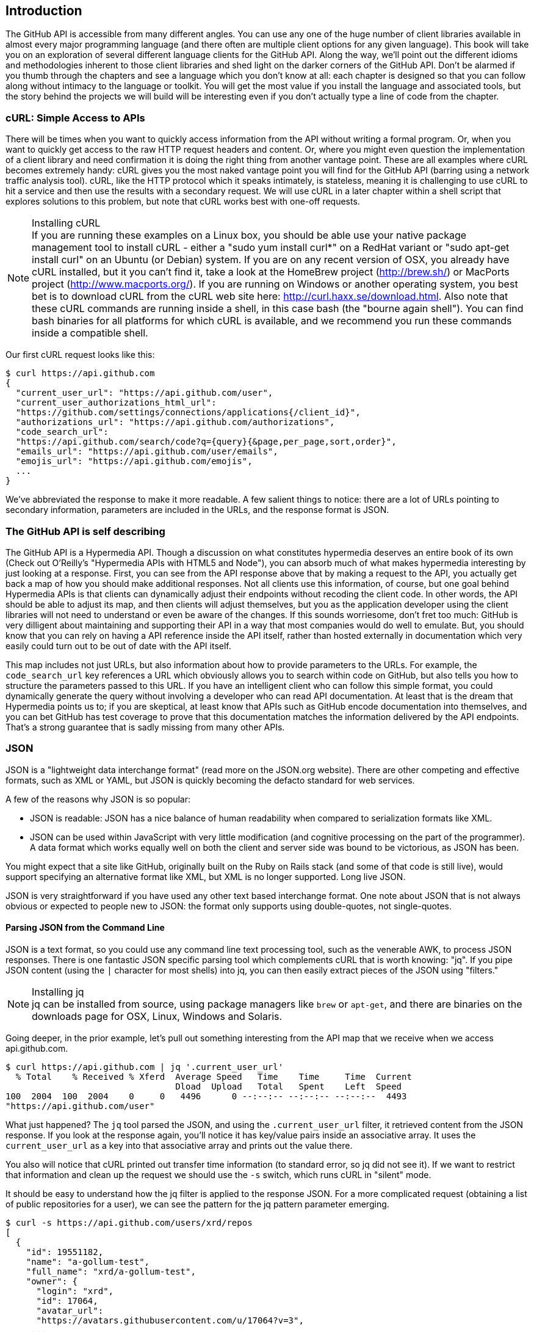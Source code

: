 == Introduction

The GitHub API is accessible from many different angles. You can use
any one of the huge number of client libraries available in almost
every major programming language (and there often are multiple client options
for any given language). This book will take you on an
exploration of several different language clients for the GitHub API.
Along the way, we'll point out the different idioms and methodologies
inherent to those client libraries and shed light on the darker corners
of the GitHub API. Don't be alarmed if you thumb through the chapters
and see a language which you don't know at all: each chapter is
designed so that you can follow along without intimacy to the
language or toolkit. You will get the most value if you install the
language and associated tools, but the story behind the projects we
will build will be interesting even if you don't actually 
type a line of code from the chapter.

=== cURL: Simple Access to APIs

There will be times when you want to quickly access information from
the API without writing a formal program. Or, when you want to quickly
get access to the raw HTTP request headers and content. Or, where you
might even question the implementation of a client library and need
confirmation it is doing the right thing from another vantage
point. These are all examples where cURL becomes extremely handy: cURL
gives you the most naked vantage point you will find for the GitHub
API (barring using a network traffic analysis tool). cURL, like the HTTP
protocol which it speaks intimately, is stateless, meaning it is
challenging to use cURL to hit a service and then use the results with a
secondary request. We will use cURL in a later chapter within a shell
script that explores solutions to this problem, but note that cURL
works best with one-off requests.

.Installing cURL
[NOTE]
If you are running these examples on a Linux box, you should be able
use your native package management tool to install cURL - either a
"sudo yum install curl*" on a RedHat variant or "sudo apt-get
install curl" on an Ubuntu (or Debian) system.  If you are on any
recent version of OSX, you already 
have cURL installed, but it you can't find it, take a look at the
HomeBrew project (http://brew.sh/) or MacPorts project
(http://www.macports.org/).  If you are running on Windows or another
operating system, you best bet is to download cURL from the cURL web
site here: http://curl.haxx.se/download.html. Also note that these cURL 
commands are running inside a shell, in this case bash (the "bourne 
again shell"). You can find bash binaries for all platforms for which 
cURL is available, and we recommend you run these commands inside a 
compatible shell.

Our first cURL request looks like this:

[source,bash]
-----
$ curl https://api.github.com
{
  "current_user_url": "https://api.github.com/user",
  "current_user_authorizations_html_url":
  "https://github.com/settings/connections/applications{/client_id}",
  "authorizations_url": "https://api.github.com/authorizations",
  "code_search_url":
  "https://api.github.com/search/code?q={query}{&page,per_page,sort,order}",
  "emails_url": "https://api.github.com/user/emails",
  "emojis_url": "https://api.github.com/emojis",
  ...
}
-----

We've abbreviated the response to make it more readable. A few salient
things to notice: there are a lot of URLs pointing to secondary
information, parameters are included in the URLs, and the
response format is JSON.

=== The GitHub API is self describing

The GitHub API is a Hypermedia API. Though a discussion on what constitutes
hypermedia deserves an entire book of its own (Check out O'Reilly's
"Hypermedia APIs with HTML5 and Node"), you can absorb much of what
makes hypermedia interesting by just looking at a response. First, you
can see from the API response above that by making a request to the
API, you actually get back a map of how you should make additional
responses. Not all clients use this information, of course, but one
goal behind Hypermedia APIs is that clients can dynamically adjust
their endpoints without recoding the client code. In other words, the
API should be able to adjust its map, and then clients will adjust
themselves, but you as the application developer using the client
libraries will not need to understand or even be aware of the
changes. If this sounds worriesome, don't fret too much: GitHub is
very dilligent about maintaining and supporting their API in a way
that most companies would do well to emulate. But, you should know
that you can rely on having a API reference inside the API itself,
rather than hosted externally in documentation which very easily could
turn out to be out of date with the API itself. 

This map includes not just URLs, but also information about how to
provide parameters to the URLs. For example, the `code_search_url` key
references a URL which obviously allows you to search within code on
GitHub, but also tells you how to structure the parameters passed to
this URL. If you have an intelligent client who can follow this simple
format, you could dynamically generate the query without involving a
developer who can read API documentation. At least that is the dream
that Hypermedia points us to; if you are skeptical, at least know that
APIs such as GitHub encode documentation into themselves, and you can
bet GitHub has test coverage to prove that this documentation matches
the information delivered by the API endpoints. That's a strong
guarantee that is sadly missing from many other APIs.

=== JSON

JSON is a "lightweight data interchange format" (read more on the
JSON.org website). There are other competing and effective formats,
such as XML or YAML, but JSON is quickly becoming the defacto 
standard for web services.

A few of the reasons why JSON is so popular:

* JSON is readable: JSON has a nice balance of human readability when
  compared to serialization formats like XML.
* JSON can be used within JavaScript with very little modification
  (and cognitive processing on the part of the programmer). A data
  format which works equally well on both the client and server side
  was bound to be victorious, as JSON has been.

You might expect that a site like GitHub, originally built on the Ruby
on Rails stack (and some of that code is still live), would support
specifying an alternative format like XML, but XML is no longer
supported. Long live JSON.

JSON is very straightforward if you have used any other text based
interchange format. One note about JSON that is not always obvious or
expected to people new to JSON: the format only supports using
double-quotes, not single-quotes.

==== Parsing JSON from the Command Line

JSON is a text format, so you could use any command line text processing tool, such
as the venerable AWK, to process JSON responses. There is one fantastic JSON
specific parsing tool which complements cURL that is worth knowing:
"jq". If you pipe JSON content (using the `|` character for most shells)
into jq, you can then easily extract pieces of the JSON using "filters."

.Installing jq
[NOTE]
jq can be installed from source, using package managers like `brew` or
`apt-get`, and there are binaries on the downloads page for OSX,
Linux, Windows and Solaris.

Going deeper, in the prior example, let's pull out something
interesting from the API map that we receive when we access
api.github.com. 

[source,bash]
------
$ curl https://api.github.com | jq '.current_user_url'
  % Total    % Received % Xferd  Average Speed   Time    Time     Time  Current
                                 Dload  Upload   Total   Spent    Left  Speed
100  2004  100  2004    0     0   4496      0 --:--:-- --:--:-- --:--:--  4493
"https://api.github.com/user"
------

What just happened? The `jq` tool parsed the JSON, and using the
`.current_user_url` filter, it retrieved content from the JSON
response. If you look at the response again, you'll notice it has
key/value pairs inside an associative array. It uses the
`current_user_url` as a key into that associative array and prints out
the value there.

You also will notice that cURL printed out transfer time
information (to standard error, so jq did not see it). If we want to
restrict that information and clean up the request we should use the
`-s` switch, which runs cURL in "silent" mode.

It should be easy to understand how the jq filter is applied to the
response JSON. For a more complicated request (obtaining a list of
public repositories for a user), we can see the pattern for the jq
pattern parameter emerging.

[source,bash]
------
$ curl -s https://api.github.com/users/xrd/repos
[ 
  {
    "id": 19551182,
    "name": "a-gollum-test",
    "full_name": "xrd/a-gollum-test",
    "owner": {
      "login": "xrd",
      "id": 17064,
      "avatar_url":
      "https://avatars.githubusercontent.com/u/17064?v=3",
     ...
  }
]
$ curl -s https://api.github.com/users/xrd/repos | jq '.[0].owner.id'
17064
------

This response is different structurally: instead of an associative
array, we now have an array (multiple items). To get the first one, we
specify a numeric index, and then key into the successive associative
arrays inside of it to reach the desired content: the owner id.

Jq is a great tool for checking the validity of JSON. As mentioned
before, JSON only uses double-quotes, not single quotes. You can
verify that JSON is valid with jq as well.

[source,bash]
-----
$ echo '{ "a" : "b" }' | jq '.'
{
  "a": "b"
}
$ echo "{ 'no' : 'bueno' }" | jq "."
parse error: Invalid numeric literal at line 1, column 7
-----

The first JSON we pass into jq works, while the second, because it
uses invalid single quote characters, fails with an error. Jq filters
are strings passed as arguments, and the shell which provides the
string to jq does not care, however, if you use single quotes or
double quotes, as you see above. The echo command, if you didn't
already know, prints out whatever string you provide to it; when we
combine this with the pipe character we can easily provide that string
to jq through standard input.

Jq is a powerful tool for quickly retrieving content from an arbitray
JSON request. Jq has many other powerful features, documented at
stedolan.github.io/jq.

==== Debugging Switches for cURL

As mentioned, cURL is a great tool when you are verifying that a
response is what you expect it to be. The response body is important,
but often you'll want access to the headers as well. cURL makes
getting these easy with the `-i` and `-v` switches. The `-i` switch
prints out request headers, and the `-v` switch prints out both
request and response headers (the `>` character indicates request
data, and the `<` character indicates response data).

[source,bash]
-----
$ curl -i https://api.github.com                                                     
HTTP/1.1 200 OK
Server: GitHub.com
Date: Wed, 03 Jun 2015 19:39:03 GMT
Content-Type: application/json; charset=utf-8
Content-Length: 2004
Status: 200 OK
X-RateLimit-Limit: 60
...
{
  "current_user_url": "https://api.github.com/user",
  ...
}
$ curl -v https://api.github.com
* Rebuilt URL to: https://api.github.com/
* Hostname was NOT found in DNS cache
*   Trying 192.30.252.137...
* Connected to api.github.com (192.30.252.137) port 443 (#0)
* successfully set certificate verify locations:
*   CAfile: none
  CApath: /etc/ssl/certs
* SSLv3, TLS handshake, Client hello (1):
* SSLv3, TLS handshake, Server hello (2):
...
* CN=DigiCert SHA2 High Assurance Server CA
*        SSL certificate verify ok.
> GET / HTTP/1.1
> User-Agent: curl/7.35.0
> Host: api.github.com
> Accept: */*
> 
< HTTP/1.1 200 OK
* Server GitHub.com is not blacklisted
...
-----

With the `-v` switch you get everything: DNS lookups, information on
the SSL chain, and the full request and response information.

Be aware that if you print out headers, a tool like jq will get
confused because you are no longer providing it with pure JSON.

=== All The Headers and Data

Three headers are present in every GitHub API response which tell you
about the GitHub API rate limits.  They are X-RateLimit-Limit,
X-RateLimit-Remaining, and X-RateLimit-Reset.   These limits are
explained in detail in <<developer-api-rates>>.

The X-GitHub-Media-Type header contains information that will come in
handy when you are starting to retrieve text or blob content from the
API.  when you make a request to the GitHub API you can specify the
format you want to work with by sending an Accept header with your request.

Let's look at the full response from the original request.

[source,bash]
----
$ curl -i https://api.github.com/
HTTP/1.1 200 OK
Server: GitHub.com
Date: Sat, 25 Apr 2015 05:36:16 GMT
Content-Type: application/json; charset=utf-8
Content-Length: 2004
Status: 200 OK
X-RateLimit-Limit: 60
X-RateLimit-Remaining: 58
X-RateLimit-Reset: 1429943754
Cache-Control: public, max-age=60, s-maxage=60
ETag: "a5c656a9399ccd6b44e2f9a4291c8289"
Vary: Accept
X-GitHub-Media-Type: github.v3
X-XSS-Protection: 1; mode=block
X-Frame-Options: deny
Content-Security-Policy: default-src 'none'
Access-Control-Allow-Credentials: true
Access-Control-Expose-Headers: ETag, Link, X-GitHub-OTP, X-RateLimit-Limit, X-RateLimit-Remaining, X-RateLimit-Reset, X-OAuth-Scopes, X-Accepted-OAuth-Scopes, X-Poll-Interval
Access-Control-Allow-Origin: *
X-GitHub-Request-Id: C0F1CF9E:567A:9610FCB:553B27D0
Strict-Transport-Security: max-age=31536000; includeSubdomains; preload
X-Content-Type-Options: nosniff
Vary: Accept-Encoding
X-Served-By: 13d09b732ebe76f892093130dc088652
{
  "current_user_url": "https://api.github.com/user",
  "current_user_authorizations_html_url":
"https://github.com/settings/connections/applications{/client_id}",
  "authorizations_url": "https://api.github.com/authorizations",
  "code_search_url":
"https://api.github.com/search/code?q={query}{&page,per_page,sort,order}",
  ...
  "notifications_url": "https://api.github.com/notifications",
  "organization_repositories_url":
"https://api.github.com/orgs/{org}/repos{?type,page,per_page,sort}",
  "organization_url": "https://api.github.com/orgs/{org}",
  "public_gists_url": "https://api.github.com/gists/public",
  "rate_limit_url": "https://api.github.com/rate_limit",
  "repository_url": "https://api.github.com/repos/{owner}/{repo}",
  ...
}
----

Using this map, is there anything interesting we can retrieve, perhaps
information about GitHub itself? We can use the organizational URL and
substitute "github" in the placeholder.

[source,bash]
-----
$ curl https://api.github.com/orgs/github
{
  "login": "github",
  "id": 9919,
  "url": "https://api.github.com/orgs/github",
  "repos_url": "https://api.github.com/orgs/github/repos",
  "events_url": "https://api.github.com/orgs/github/events",
  "members_url":
"https://api.github.com/orgs/github/members{/member}",
  "public_members_url":
"https://api.github.com/orgs/github/public_members{/member}",
  "avatar_url": "https://avatars.githubusercontent.com/u/9919?v=3",
  "description": "GitHub, the company.",
  "name": "GitHub",
  "company": null,
  "blog": "https://github.com/about",
  "location": "San Francisco, CA",
  "email": "support@github.com",
  "public_repos": 106,
  "public_gists": 0,
  "followers": 0,
  "following": 0,
  "html_url": "https://github.com/github",
  "created_at": "2008-05-11T04:37:31Z",
  "updated_at": "2015-04-25T05:17:01Z",
  "type": "Organization"
}
-----

You can see this
tells us the company blog (https://github.com/about), that the company
is located in San Francisco, and the creation date (which strangely
does not match their blog post which states April 10th was their
official launch date: https://github.com/blog/40-we-launched).

=== Authentication

There are two ways to authenticate when making a request to the GitHub
API: username and passwords (HTTP Basic), and oAuth tokens. 

==== Username and Password Authentication

You can access protected content inside GitHub using a username and
password combination. Username authentication works by using the HTTP
Basic authentication supported by the `-u` flag in cURL. HTTP Basic
Authentication is synonymous with username and password authentication.

----
$ curl -u xrd https://api.github.com/rate_limit
Enter host password for user 'xrd': xxxxxxxx
{
  "rate": {
    "limit": 5000,
    "remaining": 4995,
    "reset": 1376251941
  }
}
----

Here we retrieve information about our own specific rate limits for
our user account, protected information only available as a logged in user.

===== Benefits of Username Authentication

Almost any client library you use will support HTTP Basic
authentication. All the GitHub API clients we looked at support
username and passwords. And, writing your own specific client is easy
as this is a core feature of the HTTP standard, so if you use any
standard HTTP library when building your own client, you will be able
to access content inside the GitHub API.

===== Downsides to Username Authentication

There are many reasons why username and password authentication is the
wrong way to manage your GitHub API access. 

* HTTP Basic is an old protocol which never anticipated the
  granularity of web services. It is not possible to restrict access to only
  certain features of a web service from the server side if you ask users to authenticate
  with username/passwords.
* If you use a username and password to access GitHub API content from
  your cell phone, and then access API content from your laptop, you
  have no way to block access to one without blocking the other. 
* HTTP Basic authentication does not support extensions to the
  authentication flow. Many modern services now support two-factor
  authentication and there is no way to inject this into the process
  without changing the HTTP clients (web browsers, for example) or at
  least the flow they expect (making the browser repeat the request).

All of these problems are solved (or at least supported) with oAuth
flows. For these reasons, there are very few reasons to use username
and passwords. If you do need simple and quick access to the GitHub
API (and you don't use two factor authentication) then HTTP basic
authentication can help you in a small subset of use cases.

==== oAuth 

oAuth is an authentication mechanism where tokens are tied to
functionality or clients. In other words, you can specify what
features of a service you want to permit an oAuth token to carry with
it, and you can issue multiple tokens and tie those to specific
clients: a cell phone app, a laptop, a smart watch, or even an
Internet of Things toaster. And, importantly, you can revoke tokens
without impacting other tokens. 

The main downside to oAuth tokens is that they introduce a level of
complexity that you may not be familiar with if you have only used
HTTP Basic which generally only requires an extra header to the HTTP
request, or an extra flag to a client tool like cURL.

oAuth solves the problems described above by linking tokens to scopes
(specified subsets of functionality inside a webs service) and
issuing as many tokens as you need to multiple clients. 

===== Scopes

When you generate an oAuth token, you specify the access rights you
require. Don't be confused because we start with HTTP Basic to
generate the oAuth token: once you have the token, you no longer need
to use HTTP Basic in successive requests. If this token is properly
issued, the oAuth token will have permissions to read and write to
public repositories owned by that user. 

[source,bash]
-----
$ curl -u username -d '{"scopes":["public_repo"]}' https://api.github.com/authorizations
{
  "id": 1234567,
  "url": "https://api.github.com/authorizations/1234567",
  "app": {
    "name": "My app",
    "url": "https://developer.github.com/v3/oauth_authorizations/",
    "client_id": "00000000000000000000"
  },
  "token": "abcdef87654321
  ...
}
-----

The JSON response, upon success, has a token you can extract and use
for applications that need access to the GitHub API.

If you are using two factor authentication, this flow requires
additional steps, all of which are documented within the Hubot chapter.

To use this token, you specify the token inside an authorization
header. It is a little bit early to talk about exactly how to interact
with the API, but the syntax in cURL looks like the following. For a
full flow, check out the Hubot chapter which shows how to use cURL
with an oAuth token.

[source,bash]
-------
$ curl -H "Authorization: token abcdef87654321" ...
-------

Scopes clarify how a service or application will use data inside the
GitHub API. This makes it easy to audit how you are using the
information if this was a token issued for your own personal use. But,
most importantly, this provides valuable clarity and protection for
those times when a third party application wants to access your
information: you can be assured the application is limited in what
data it can access, and you can revoke access easily. 

===== Scope Limitations

There is one major limitation of scopes to be aware of: you cannot do
fine-grained access to certain repositories only. If you provide
access to any of your private repositories, you are providing access
to all repositories.  

It is likely that GitHub will change the way scopes work and address
some of these issues. The great thing about the way oAuth works is
that to support these changes you will simply need to request a new
token with the scope modified, but otherwise, the application
authentication flow will be unchaged.

[WARNING]
Be very careful about the scopes you request when building a service
or application. Users are (rightly) paranoid about the data they are
handing over to you, and will evaluate your application based on the scopes
requested. If they don't think you need that scope, be sure to remove
it from the list you provide to GitHub when authorizing and consider
escalation to a higher scope after you have developed some trust with
your users.

===== Scope Escalation

You can ask for scope at one point which is very limited, and then
later ask for a greater scope. For example, when a user first accesses
your application, you could only get the user scope to create a user
object inside your service, and only when your application needs
repository information for a user, then request to escalate
privileges. At this point the user will need to approve or disapprove
your request, but asking for everything up front (before you have a
relationship with the user) often results in a user abandoning the login.

===== Simplified oAuth Flow 

oAuth has many variants, but GitHub uses oAuth2. oAuth2 specifies a
flow where:

* the application requests access
* the service provider (GitHub) requests authentication: username and
  password usually.
* if two-factor authentication is enabled, ask for the OTP (one time password) code.
* GitHub responds with a token inside a JSON payload
* the application uses the oAuth token to make requests of the API.

A real world flow is described in full in the Hubot chapter.

=== Status Codes

The GitHub API uses HTTP status codes to tell you definitive
information about how your request was processed. 

==== Success (200 or 201)

If you have worked with any HTTP clients whatsoever, you know what the
HTTP status code "200" means success. GitHub will respond with a 200
status code when your request destination URL and associated
parameters are correct. If your request creates content on the server,
then you will get a 201 status code, indicating a successful creation on
the server.

[source,bash]
-----
$ curl -s -i https://api.github.com | grep Status
Status: 200 OK
-----

==== Naughty JSON (400)

If your payload (the JSON you send to a request) is invalid, the
GitHub API will respond with a 400 error. 

[source,bash]
-----
$ curl -i -u xrd -d 'yaml: true' -X POST https://api.github.com/gists
Enter host password for user 'xrd':
HTTP/1.1 400 Bad Request
Server: GitHub.com
Date: Thu, 04 Jun 2015 20:33:49 GMT
Content-Type: application/json; charset=utf-8
Content-Length: 148
Status: 400 Bad Request
...

{
  "message": "Problems parsing JSON",
  "documentation_url":
  "https://developer.github.com/v3/oauth_authorizations/#create-a-new-authorization"
}
-----

Here we attempt to generate a new gist by using the endpoint described
at the Gist API documentation:
https://developer.github.com/v3/gists/#create-a-gist. We'll detail
Gists in more detail in the next chapter. This request fails because we
are not using JSON (our payload looks it might be YAML, handy in other situations, and discussed
in the Jekyll chapter). The payload is sent using the `-d`
switch. GitHub responds with advice on where to find the documentation
for the correct format at the `documentation_url` key inside the JSON
response.  Notice that we use the `-X POST` switch and value to tell
cURL to make a POST request to GitHub.  

==== Improper JSON (422)

If any of the fields in your request are invalid, GitHub will respond
with a 422 error. Let's attempt to fix the previous request. The
documentation indicates the JSON payload should look like this:

[source,json]
-----
{
  "description": "the description for this gist",
  "public": true,
  "files": {
    "file1.txt": {
      "content": "String file contents"
    }
  }
}
-----

What happens if the JSON is valid, but the fields are incorrect?

[source,json]
-----
curl -i -u xrd -d '{ "a" : "b" }' -X POST
https://api.github.com/gists
Enter host password for user 'xrd':
HTTP/1.1 422 Unprocessable Entity
...

{
  "message": "Invalid request.\n\n\"files\" wasn't supplied.",
  "documentation_url": "https://developer.github.com/v3"
}
-----

There are two important things to note: first, we get a 422 error,
which indicates the JSON was valid, but the fields were incorrect. We
also get a response which indicates why: we are missing the `files`
key inside the request payload.

==== 201 Successful Creation

Now, let's use valid JSON and see what happens:

[source,bash]
-----
$ curl -i -u xrd \
-d '{"description":"A","public":true,"files":{"a.txt":{"content":"B"}}} \
https://api.github.com/gists
Enter host password for user 'xrd':
HTTP/1.1 201 Created
...

{
  "url": "https://api.github.com/gists/4a86ed1ca6f289d0f6a4",
  "forks_url":
  "https://api.github.com/gists/4a86ed1ca6f289d0f6a4/forks",
  "commits_url":
  "https://api.github.com/gists/4a86ed1ca6f289d0f6a4/commits",
  "id": "4a86ed1ca6f289d0f6a4",
  "git_pull_url": "https://gist.github.com/4a86ed1ca6f289d0f6a4.git",
  ...
}
-----

Success! We created a gist and got a 201 status code indicating things
worked properly. To make our command more readable we used the
backslash character to allow parameters to span across lines. Also,
notice the JSON does not require whitespace which we have completely
removed from the string passed to the `-d` switch (in order to save
space and make this command a little bit more readable).

==== Nothing Has Changed (304)

304 status codes are similar to 200s in that they say to the client: "yes, your request
succeeded." They give a little bit of extra information, however, in
that they tell the client that the data has not changed since the last
time the same request was made. This is valuable information if you
are concerned about your usage limits (and in most cases you will
be). You need to trigger 304s manually by adding conditional headers
to your request.

===== Conditional Requests to Avoid Rate Limits

If you are querying the GitHub APIs to obtain activity data for a user
or a repository, there's a good chance that many of your requests
won't return much activity.  If you check for new activity once every
few minutes, there will be time periods over which no activity has
occurred.  These requests, these constant polls still use up requests
in your rate limit even though there's no new activity to be
delivered.

In these cases, you can send conditional HTTP headers
If-Modified-Since and If-None-Match to tell GitHub to return an HTTP
304 response code telling you that nothing has been modified.  When
you send a request with a conditional header and the GitHub API responds
with a HTTP 304 response code, this request is not deducted from your
rate limit.

The following command listing is an example of passing in the
If-Modified-Since HTTP header to the GitHub API.   Here we've
specified that we're only interested in receiving content if the
Twitter Boostrap repositories has been altered after 7:49 PM GMT on
Sunday, August 11, 2013.  The GitHub API responds with a HTTP 304
response code which also tells us that the last time this repository
changed was a minute earlier than our cutoff date.

----
$ curl -i https://api.github.com/repos/twbs/bootstrap \
          -H "If-Modified-Since: Sun, 11 Aug 2013 19:48:59 GMT"
HTTP/1.1 304 Not Modified
Server: GitHub.com
Date: Sun, 11 Aug 2013 20:11:26 GMT
Status: 304 Not Modified
X-RateLimit-Limit: 60
X-RateLimit-Remaining: 46
X-RateLimit-Reset: 1376255215
Cache-Control: public, max-age=60, s-maxage=60
Last-Modified: Sun, 11 Aug 2013 19:48:39 GMT
----

The GitHub API also understands HTTP caching tags. An ETag, or Entity Tag, is an HTTP
header that is used to control whether or not content that you have
previously cached is the most recent version.  Here's how your systems
would use ETag:

* Your server requests information from an HTTP server.
* Server returns an ETag header for a version of a content item.
*  Your server includes this ETag in all subsequent requests.
**  If the server has a newer version it returns new content + a new
   ETag
** If the server doesn't have a newer version it returns an HTTP 304

The following command listing demonstrates to commands.  The first
cURL call to the GitHub API generates an ETag value, and the second
value passes this ETag value as an If-None-Match header.  You'll note
that the second response is an HTTP 304 which tells the caller that
there is no new content available.

----
$ curl -i https://api.github.com/repos/twbs/bootstrap
HTTP/1.1 200 OK
Cache-Control: public, max-age=60, s-maxage=60
Last-Modified: Sun, 11 Aug 2013 20:25:37 GMT
ETag: "462c74009317cf64560b8e395b9d0cdd"

{
  "id": 2126244,
  "name": "bootstrap",
  "full_name": "twbs/bootstrap",
  ....
}

$ curl -i https://api.github.com/repos/twbs/bootstrap \
          -H 'If-None-Match: "462c74009317cf64560b8e395b9d0cdd"' 

HTTP/1.1 304 Not Modified
Status: 304 Not Modified
Cache-Control: public, max-age=60, s-maxage=60
Last-Modified: Sun, 11 Aug 2013 20:25:37 GMT
ETag: "462c74009317cf64560b8e395b9d0cdd"
----

If you are developing an application that needs to make a significant
number of requests to the GitHub API over a long period of time, you
can use a caching HTTP proxy like Squid to take care of automatically
caching content, storing content alongside ETags, and injecting the
"If-None-Match" header into GitHub API requests. If you do this,
you'll be automating the injection of conditional headers and helping
to reduce the overall load on the GitHub API. 

Use of conditional request headers is encouraged to conserve resources
and make sure that the infrastructure that supports GitHub's API isn't
asked to generated content unnecessarily.

[[developer-api-rates]]
==== GitHub API Rate Limits

GitHub tries to limit the rate at which users can make requests to the
API.  Anonymous requests, requests that haven't authenticated with
either a username/password or OAuth information, are limited to 60
requests an hour. If you are developing a system to integrate with the
GitHub API on behalf of users, clearly 60 requests per hour isn't
going to be sufficient.

This rate limit is increased to 5000 requests per hour if you are
making an authenticated request to the GitHub API, and while this rate
is two orders of magnitude larger than the anonymous rate limit, it
still presents problems if you intend to use your own GitHub
credentials when making requests on behalf of many users.

For this reason, if your web site or service uses the GitHub API to
request information from the GitHub API, you should consider using
OAuth and make requests to the GitHub API using your user's shared
authentication information. 

[NOTE]
There are actually two rate limits.  The "core" rate limit and the
"search" rate limit.  The rate limits explained in the previous
paragraphs were for the core rate limit.  For search,
requests are limited at 20 requests per minute for authenticated user
requests and 5 request per minute for anonymous requests. The
assumption here is that search is a more infrastructure intensive
request to satisfy and that tighter limits are placed on its usage.

Note that GitHub tracks anonymous requests by IP address. This means
that if you are behind a firewall with other users making anonymous
requests, all those requests will be grouped together.

==== Reading Your Rate Limits
Reading your rate limit is straightforward, just make a GET request to
/rate_limit.  This will return a JSON document which tells you the
limit you are subject to, the number of requests you have remaining,
and the timestamp (in seconds since 1970).  Note that this timestamp
has a timezone in Coordinated Universal Time (UTC).

The following command listing uses cURL to retrieve the rate limit
for an anonymous request.   This response is abbreviated to save space
in this book, but you'll notice that the quota information is supplied
twice: once in the HTTP response headers and again in the JSON
response.  The rate limit headers are returned with every request to
the GitHub API, so there is little need to make a direct call to the
/rate_limit API.

----
$ curl https://api.github.com/rate_limit
{
  "resources": {
    "core": {
      "limit": 60,
      "remaining": 48,
      "reset": 1433398160
    },
    "search": {
      "limit": 10,
      "remaining": 10,
      "reset": 1433395543
    }
  },
  "rate": {
    "limit": 60,
    "remaining": 48,
    "reset": 1433398160
  }
}
----

60 requests over the course of an hour isn't very much, and if
you plan on doing anything interesting, you will likely exceed this
limit quickly. If you are hitting up against the 60 requests per
minute limit, you will likely want to investigate making authenticated
requests to the GitHub API. We'll show that when we discuss
authenticated requests.

[NOTE]
Calls to the Rate Limit API are not deducted from your Rate Limit.
Isn't that nice of them?

=== Accessing Content from the Web

If you are using the GitHub API from a server side program or the
command line then you are free to issue any network calls as long as
your network permits it. If you are attempting to access the GitHub
API from within a browser using JavaScript and the XHR
(XmlHttpRequest) object, then you should be aware of limitations
imposed by the browser's same-origin policy. In a nutshell, you are by default
restricted from accessing domains from JavaScript using standard XHR requests
beyond the domain from which you retrieved the original
page. There are two options for getting around this restriction, one
clever and one fully supported but slightly more onerous.

==== JSON-P 

JSON-P is a browser hack, more or less, that allows retrieval of
data from servers outside the same-origin limits. JSON-P
works because <script> tags are not checked against the same-origin
policy; in other words, you can specify your page should load scripts
from any domain and the browser will permit it. With JSON-P, you load
a JavaScript file which resolves to a specially encoded data payload
wrapped in a callback function you implement. The GitHub API supports
this syntax: you request a script with a parameter on the URL
indicating what callback you want the script to execute once loaded.  

We can simulate this request in cURL:

[source,bash]
-----
$ curl https://api.github.com/?callback=myCallback                                    
/**/myCallback({
  "meta": {
    "X-RateLimit-Limit": "60",
    "X-RateLimit-Remaining": "52",
    "X-RateLimit-Reset": "1433461950",
    "Cache-Control": "public, max-age=60, s-maxage=60",
    "Vary": "Accept",
    "ETag": "\"a5c656a9399ccd6b44e2f9a4291c8289\"",
    "X-GitHub-Media-Type": "github.v3",
    "status": 200
  },
  "data": {
    "current_user_url": "https://api.github.com/user",
    "current_user_authorizations_html_url":
    "https://github.com/settings/connections/applications{/client_id}",
    "authorizations_url": "https://api.github.com/authorizations",
    ...
  }
 })
-----

If you used the same URL we used above inside a script tag on a
web page, your browser would load the
content displayed above, and then a JavaScript function you defined
called `myCallback` would be executed with the data shown. This
function could be implemented like this inside your web page.

[source,javascript]
-----
<script>
function myCallback( payload ) {
  if( 200 == payload.status ) {
    document.getElementById("success").innerHTML = payload.data.current_user_url;
  } else {
    document.getElementById("error").innerHTML = "An error occurred";
  }
}
</script>
<script src="https://api.github.com/?callback=myCallback"
type="text/javascript"></script>

<div id="success"></div>
-----

This example demonstrates taking the `current_user_url` from the data inside
the payload and putting it into a DIV. You'll note we defined the callback function before we 
loaded the JSON-P script tag, otherwise the JSON-P data and callback would 
have been loaded and called before the function was available (and we would not
have seen the `myCallback` function executed).

Because JSON-P works via <script> tags, only GET requests to the API
are supported. If you only need read-only access to the API, JSON-P
can fulfill that need in many cases, and it is easy to configure.

==== CORS Support

CORS is the "correct" way to access GitHub content from within a browser
context. CORS requires that the server be properly configured in
advance; the server must be indicate when queried that it allows cross
domain requests. If the server effectively says "yes, you can access
my content from a different domain" then CORS requests are
permitted. The HTML5Rocks website has a great tutorial explaining many
details of CORS:
http://www.html5rocks.com/en/tutorials/cors/.  

We can prove using cURL that the GitHub API server is responding correctly for
CORS request. In this case we only care about the headers, so we use
the `-I` switch which tells cURL to make a HEAD request, telling the
server not to respond with body content.

[source,bash]
-----
curl -I https://api.github.com
HTTP/1.1 200 OK
Server: GitHub.com
...
X-Frame-Options: deny
Content-Security-Policy: default-src 'none'
Access-Control-Allow-Credentials: true
Access-Control-Expose-Headers: ETag, Link, X-GitHub-OTP,
X-RateLimit-Limit, X-RateLimit-Remaining, X-RateLimit-Reset,
X-OAuth-Scopes, X-Accepted-OAuth-Scopes, X-Poll-Interval
Access-Control-Allow-Origin: *
X-GitHub-Request-Id: C0F1CF9E:07AD:3C493B:557107C7
Strict-Transport-Security: max-age=31536000; includeSubdomains;
preload
-----

We can see the "Access-Control-Allow-Credentials" header is set to
true. It depends on the browser implementation, but some JavaScript
host browsers will automatically make a "preflight" request to verify
this header is set to true (and that other headers, like the
"Access-Control-Allow-Origin" are set correctly and permit requests
from that origin to proceed). Other JavaScript host browsers will need
you to make that request. Once the browser has used the headers to
confirm that CORS is permitted, you can make XHR requests to the
GitHub API domain as you would any other XHR request going into the
same domain. 

XHR using CORS allows the same type of XHR requests as you get
from the same domain origin, so you can make requests beyond GET to the
GitHub API: POST, DELETE and UPDATE. Between JSON-P and CORS there are
options to retrieve content from the GitHub API. The choice is between
the simplicity of JSON-P and the power and extra configuration of CORS.

[developer-api-accept]
==== Specifying Response Content Format

When you send a request to the GitHub API, you have some ability to
specify the format of the response you expect.  For example, if you
are requesting content that contains text from a commit's comment
thread, you can use the Accept header to ask for the raw markdown or
for the HTML this markdown generates.  You also have the ability to
specify this version of the GitHub API you are using.  At this point,
you can specify either version 3 or beta of the API.

===== Retrieving Formatted Content

The Accept header you send with a request can affect the format of
text returned by the GitHub API.  As an example, let's assume you
wanted to read the body of a GitHub Issue. An issue's body is stored
in markdown and will be sent back in the request by default. If we
wanted to render the response as HTML instead of markdown, we could do
this by sending a different accept header, as the following cURL
commands demonstrate.

[source,bash]
----
$ curl -s https://api.github.com/repos/rails/rails/issues/11819 | jq '.body'
"Hi, \r\n\r\nI have a problem with strong parameters in rails 4...."
$ curl https://api.github.com/repos/rails/rails/issues/11819 | jq '.body_html'
null
$ curl -s https://api.github.com/repos/rails/rails/issues/11819 \
-H "Accept: application/vnd.github.html+json" | jq '.body_html'
"<p>Hi, </p>\n\n<p>I have a problem with strong parameters in rails..."
----

In the first instance, we get the internal representation of the data,
sent as markdown. If we don't request the HTML representation, we
don't see it in the JSON. If we use a customized accept header like in
the third instance, then our JSON is populated with a rendered version
of the body in HTML.

Besides "raw" and "html" there are two other format options that
influence how Markdown content is delivered via the GitHub API.  If
you specify "text" as a format, the issue body would have been
returned as plaintext.  If you specify "full" then the content will
be rendered multiple times including the raw Markdown, rendered HTML,
and rendered plaintext.

In addition to controlling the format of text content, you can also
retrieve GitHub blobs either as raw binary or as a BASE64 encoded
text.  When retrieving commits, you can also specify that the content
be returned either as a diff or as a patch.  For more information
about these fine-grained controls for formatting, see the GitHub API
documentation.

[developer-api-terms]
==== GitHub API Terms of Service

Before you start building a system atop another service's API, it is
always wise to understand what, if any, limitations are placed on that
API's usage. Aside from the limitations on bandwidth, GitHub's API is also covered
by the overall GitHub Terms of Service.   You can read these terms of
service here: https://help.github.com/articles/github-terms-of-service

=== GitHub Has Amazing API Documentation

The GitHub team has already provided very thorough documentation on
their API with examples using cURL. Bookmark this URL:
https://developer.github.com/v3/. You'll use it often. Do note that
this URL is tied, obviously, to the current API "Version 3", so this
URL will change when a new version is released. 
